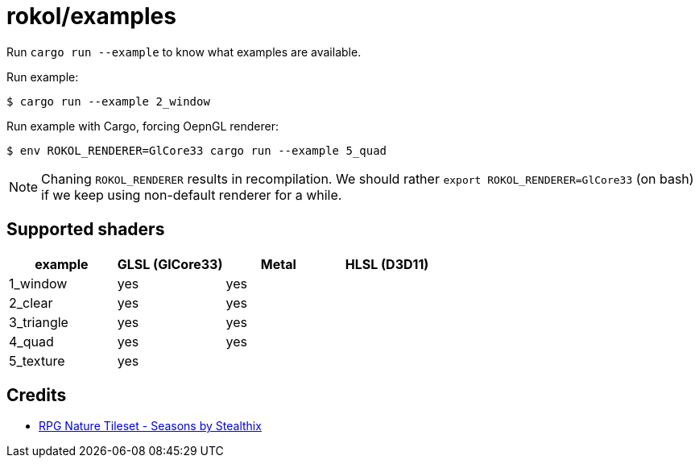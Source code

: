= rokol/examples

Run `cargo run --example` to know what examples are available.

Run example:

[source,sh]
----
$ cargo run --example 2_window
----

Run example with Cargo, forcing OepnGL renderer:

[source,sh]
----
$ env ROKOL_RENDERER=GlCore33 cargo run --example 5_quad
----

NOTE: Chaning `ROKOL_RENDERER` results in recompilation. We should rather `export ROKOL_RENDERER=GlCore33` (on bash) if we keep using non-default renderer for a while.

== Supported shaders

|===
| example    | GLSL (GlCore33) | Metal | HLSL (D3D11)

| 1_window   | yes             | yes   |
| 2_clear    | yes             | yes   |
| 3_triangle | yes             | yes   |
| 4_quad     | yes             | yes   |
| 5_texture  | yes             |       |
|===

== Credits

* https://stealthix.itch.io/rpg-nature-tileset[RPG Nature Tileset - Seasons by Stealthix]

